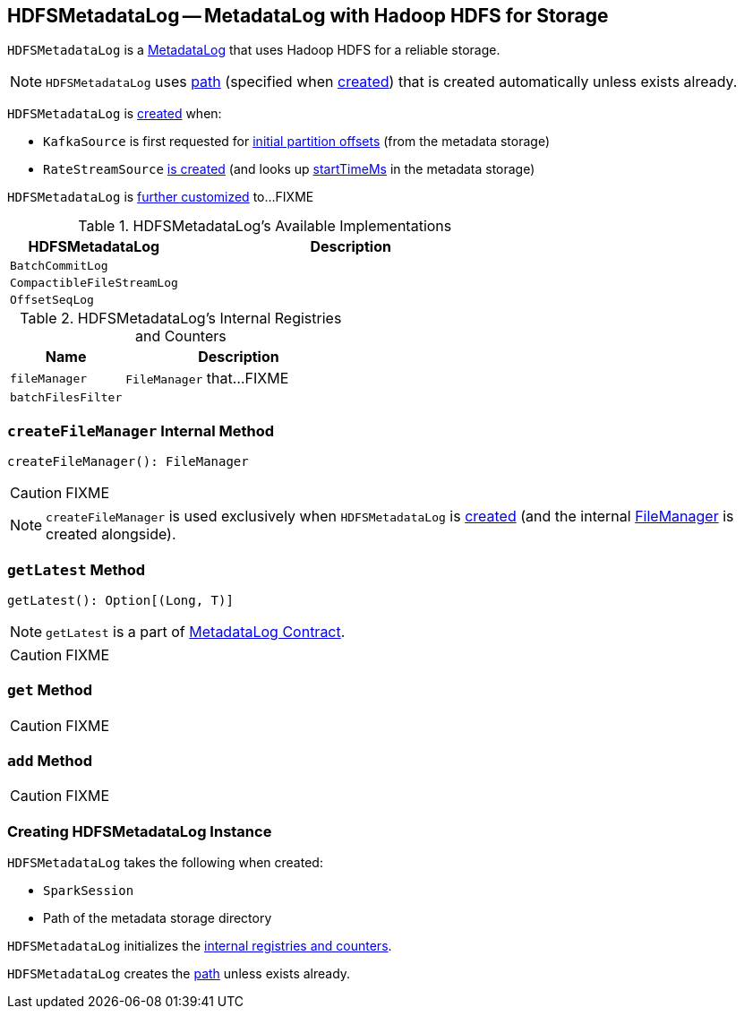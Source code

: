== [[HDFSMetadataLog]] HDFSMetadataLog -- MetadataLog with Hadoop HDFS for Storage

`HDFSMetadataLog` is a link:spark-sql-streaming-MetadataLog.adoc[MetadataLog] that uses Hadoop HDFS for a reliable storage.

NOTE: `HDFSMetadataLog` uses <<path, path>> (specified when <<creating-instance, created>>) that is created automatically unless exists already.

`HDFSMetadataLog` is <<creating-instance, created>> when:

* `KafkaSource` is first requested for link:spark-sql-streaming-KafkaSource.adoc#initialPartitionOffsets[initial partition offsets] (from the metadata storage)

* `RateStreamSource` link:spark-sql-streaming-RateStreamSource.adoc#creating-instance[is created] (and looks up link:spark-sql-streaming-RateStreamSource.adoc#startTimeMs[startTimeMs] in the metadata storage)

`HDFSMetadataLog` is <<available-implementations, further customized>> to...FIXME

[[available-implementations]]
.HDFSMetadataLog's Available Implementations
[cols="1,2",options="header",width="100%"]
|===
| HDFSMetadataLog
| Description

| [[BatchCommitLog]] `BatchCommitLog`
|

| [[CompactibleFileStreamLog]] `CompactibleFileStreamLog`
|

| [[OffsetSeqLog]] `OffsetSeqLog`
|
|===

[[internal-registries]]
.HDFSMetadataLog's Internal Registries and Counters
[cols="1,2",options="header",width="100%"]
|===
| Name
| Description

| [[fileManager]] `fileManager`
| `FileManager` that...FIXME

| [[batchFilesFilter]] `batchFilesFilter`
|
|===

=== [[createFileManager]] `createFileManager` Internal Method

[source, scala]
----
createFileManager(): FileManager
----

CAUTION: FIXME

NOTE: `createFileManager` is used exclusively when `HDFSMetadataLog` is <<creating-instance, created>> (and the internal <<fileManager, FileManager>> is created alongside).

=== [[getLatest]] `getLatest` Method

[source, scala]
----
getLatest(): Option[(Long, T)]
----

NOTE: `getLatest` is a part of link:spark-sql-streaming-MetadataLog.adoc#getLatest[MetadataLog Contract].

CAUTION: FIXME

=== [[get]] `get` Method

CAUTION: FIXME

=== [[add]] `add` Method

CAUTION: FIXME

=== [[creating-instance]] Creating HDFSMetadataLog Instance

`HDFSMetadataLog` takes the following when created:

* [[sparkSession]] `SparkSession`
* [[path]] Path of the metadata storage directory

`HDFSMetadataLog` initializes the <<internal-registries, internal registries and counters>>.

`HDFSMetadataLog` creates the <<path, path>> unless exists already.
